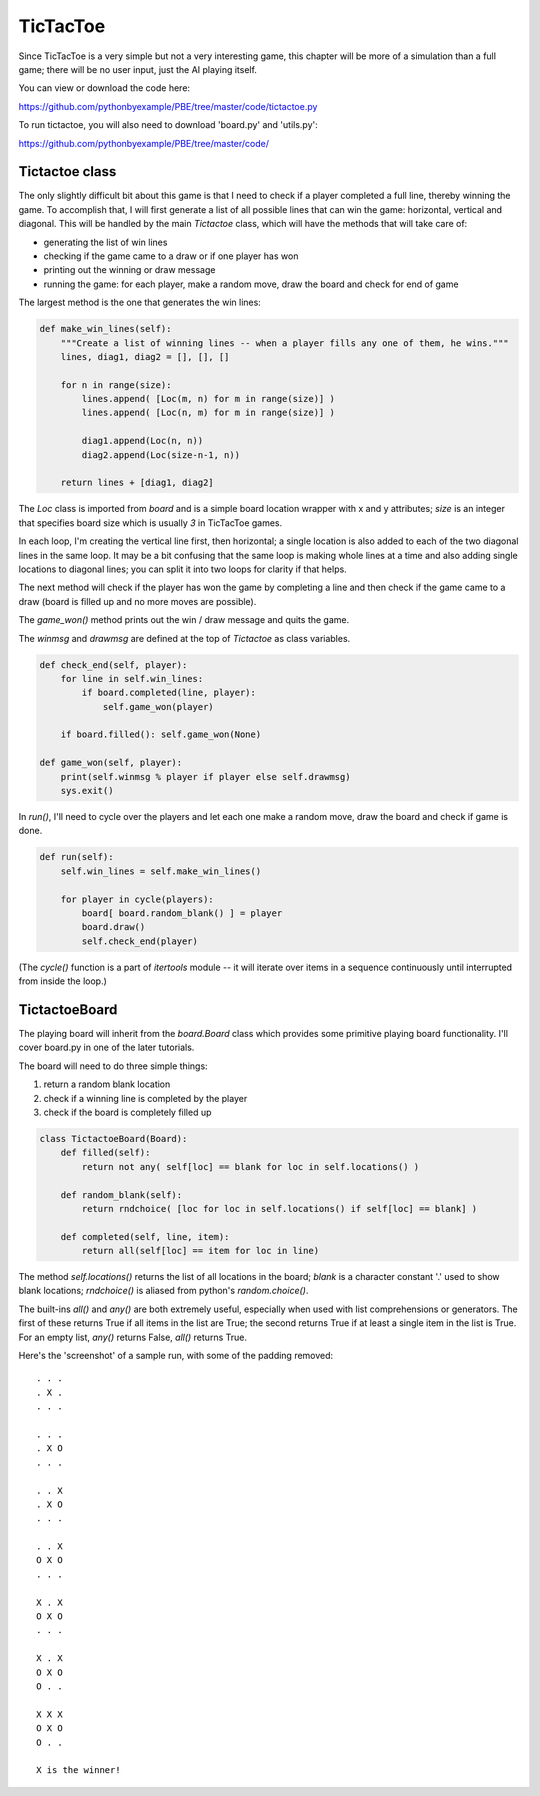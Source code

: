TicTacToe
=========

Since TicTacToe is a very simple but not a very interesting game, this chapter will be more of a
simulation than a full game; there will be no user input, just the AI playing itself.

You can view or download the code here:

https://github.com/pythonbyexample/PBE/tree/master/code/tictactoe.py


To run tictactoe, you will also need to download 'board.py' and 'utils.py':

https://github.com/pythonbyexample/PBE/tree/master/code/

Tictactoe class
---------------

The only slightly difficult bit about this game is that I need to check if a player completed a
full line, thereby winning the game. To accomplish that, I will first generate a list of all
possible lines that can win the game: horizontal, vertical and diagonal. This will be handled by
the main `Tictactoe` class, which will have the methods that will take care of:

- generating the list of win lines
- checking if the game came to a draw or if one player has won
- printing out the winning or draw message
- running the game: for each player, make a random move, draw the board and check for end of game

The largest method is the one that generates the win lines:

.. sourcecode:: python

    def make_win_lines(self):
        """Create a list of winning lines -- when a player fills any one of them, he wins."""
        lines, diag1, diag2 = [], [], []

        for n in range(size):
            lines.append( [Loc(m, n) for m in range(size)] )
            lines.append( [Loc(n, m) for m in range(size)] )

            diag1.append(Loc(n, n))
            diag2.append(Loc(size-n-1, n))

        return lines + [diag1, diag2]

The `Loc` class is imported from `board` and is a simple board location wrapper with x and y
attributes; `size` is an integer that specifies board size which is usually `3` in TicTacToe games.

In each loop, I'm creating the vertical line first, then horizontal; a single location is also
added to each of the two diagonal lines in the same loop. It may be a bit confusing that the same
loop is making whole lines at a time and also adding single locations to diagonal lines; you can
split it into two loops for clarity if that helps.

The next method will check if the player has won the game by completing a line and then check if
the game came to a draw (board is filled up and no more moves are possible).

The `game_won()` method prints out the win / draw message and quits the game.

The `winmsg` and `drawmsg` are defined at the top of `Tictactoe` as class variables.

.. sourcecode:: python

    def check_end(self, player):
        for line in self.win_lines:
            if board.completed(line, player):
                self.game_won(player)

        if board.filled(): self.game_won(None)

    def game_won(self, player):
        print(self.winmsg % player if player else self.drawmsg)
        sys.exit()


In `run()`, I'll need to cycle over the players and let each one make a random move, draw the board
and check if game is done.

.. sourcecode:: python

    def run(self):
        self.win_lines = self.make_win_lines()

        for player in cycle(players):
            board[ board.random_blank() ] = player
            board.draw()
            self.check_end(player)

(The `cycle()` function is a part of `itertools` module -- it will iterate over items in a sequence
continuously until interrupted from inside the loop.)

TictactoeBoard
--------------

The playing board will inherit from the `board.Board` class which provides some primitive playing
board functionality. I'll cover board.py in one of the later tutorials.

The board will need to do three simple things:

1. return a random blank location
2. check if a winning line is completed by the player
3. check if the board is completely filled up

.. sourcecode:: python

    class TictactoeBoard(Board):
        def filled(self):
            return not any( self[loc] == blank for loc in self.locations() )

        def random_blank(self):
            return rndchoice( [loc for loc in self.locations() if self[loc] == blank] )

        def completed(self, line, item):
            return all(self[loc] == item for loc in line)

The method `self.locations()` returns the list of all locations in the board; `blank` is a
character constant '.' used to show blank locations; `rndchoice()` is aliased from python's
`random.choice()`.

The built-ins `all()` and `any()` are both extremely useful, especially when used with list
comprehensions or generators. The first of these returns True if all items in the list are True;
the second returns True if at least a single item in the list is True. For an empty list, `any()`
returns False, `all()` returns True.

Here's the 'screenshot' of a sample run, with some of the padding removed::

    . . .
    . X .
    . . .

    . . .
    . X O
    . . .

    . . X
    . X O
    . . .

    . . X
    O X O
    . . .

    X . X
    O X O
    . . .

    X . X
    O X O
    O . .

    X X X
    O X O
    O . .

    X is the winner!
